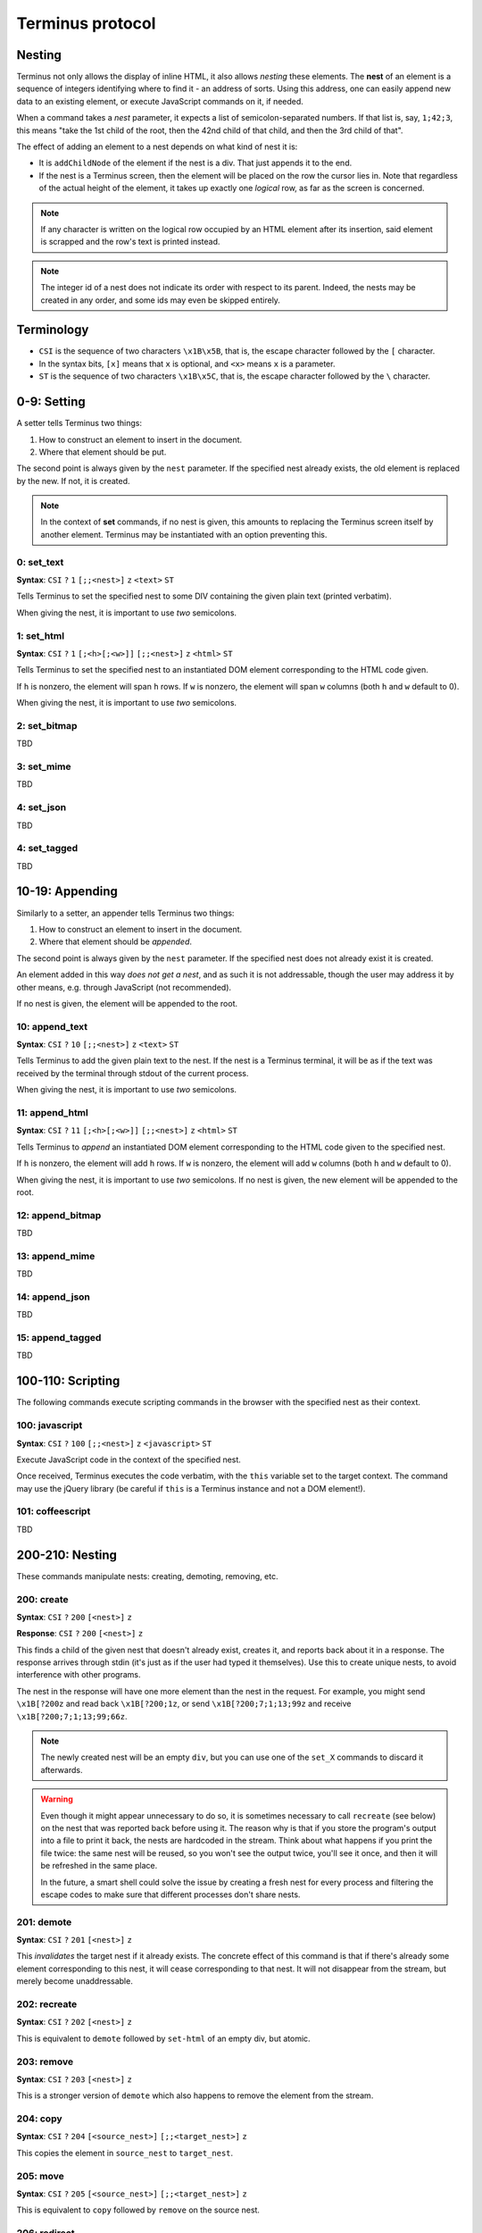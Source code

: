 
.. _protocol:

=================
Terminus protocol
=================

Nesting
=======

Terminus not only allows the display of inline HTML, it also allows
*nesting* these elements. The **nest** of an element is a sequence of
integers identifying where to find it - an address of sorts. Using
this address, one can easily append new data to an existing element,
or execute JavaScript commands on it, if needed.

When a command takes a *nest* parameter, it expects a list of
semicolon-separated numbers. If that list is, say, ``1;42;3``, this
means "take the 1st child of the root, then the 42nd child of that
child, and then the 3rd child of that".

The effect of adding an element to a nest depends on what kind of nest
it is:

* It is ``addChildNode`` of the element if the nest is a div. That
  just appends it to the end.

* If the nest is a Terminus screen, then the element will be placed on
  the row the cursor lies in. Note that regardless of the actual
  height of the element, it takes up exactly one *logical* row, as far
  as the screen is concerned.

.. note::

  If any character is written on the logical row occupied by an HTML
  element after its insertion, said element is scrapped and the row's
  text is printed instead.

.. note::

  The integer id of a nest does not indicate its order with respect to
  its parent. Indeed, the nests may be created in any order, and some
  ids may even be skipped entirely.


Terminology
===========

* ``CSI`` is the sequence of two characters ``\x1B\x5B``, that is, the
  escape character followed by the ``[`` character.

* In the syntax bits, ``[x]`` means that ``x`` is optional, and
  ``<x>`` means ``x`` is a parameter.

* ``ST`` is the sequence of two characters ``\x1B\x5C``, that is, the
  escape character followed by the ``\`` character.


0-9: Setting
============

A setter tells Terminus two things:

1. How to construct an element to insert in the document.

2. Where that element should be put.

The second point is always given by the ``nest`` parameter. If the
specified nest already exists, the old element is replaced by the
new. If not, it is created.

.. note::

  In the context of **set** commands, if no nest is given, this
  amounts to replacing the Terminus screen itself by another
  element. Terminus may be instantiated with an option preventing
  this.

0: set_text
-----------

**Syntax**: ``CSI`` ``?`` ``1`` ``[;;<nest>]`` ``z`` ``<text>`` ``ST``

Tells Terminus to set the specified nest to some DIV containing the
given plain text (printed verbatim).

When giving the nest, it is important to use *two* semicolons.


1: set_html
-----------

**Syntax**: ``CSI`` ``?`` ``1`` ``[;<h>[;<w>]]`` ``[;;<nest>]`` ``z`` ``<html>`` ``ST``

Tells Terminus to set the specified nest to an instantiated DOM
element corresponding to the HTML code given.

If ``h`` is nonzero, the element will span ``h`` rows. If ``w`` is
nonzero, the element will span ``w`` columns (both ``h`` and ``w``
default to 0).

When giving the nest, it is important to use *two* semicolons.


2: set_bitmap
-------------

TBD

3: set_mime
-----------

TBD

4: set_json
-----------

TBD

4: set_tagged
-------------

TBD



10-19: Appending
================

Similarly to a setter, an appender tells Terminus two things:

1. How to construct an element to insert in the document.

2. Where that element should be *appended*.

The second point is always given by the ``nest`` parameter. If the
specified nest does not already exist it is created.

An element added in this way *does not get a nest*, and as such it is
not addressable, though the user may address it by other means,
e.g. through JavaScript (not recommended).

If no nest is given, the element will be appended to the root.


10: append_text
---------------

**Syntax**: ``CSI`` ``?`` ``10`` ``[;;<nest>]`` ``z`` ``<text>`` ``ST``

Tells Terminus to add the given plain text to the nest. If the nest is
a Terminus terminal, it will be as if the text was received by the
terminal through stdout of the current process.

When giving the nest, it is important to use *two* semicolons.


11: append_html
---------------

**Syntax**: ``CSI`` ``?`` ``11`` ``[;<h>[;<w>]]`` ``[;;<nest>]`` ``z`` ``<html>`` ``ST``

Tells Terminus to *append* an instantiated DOM element corresponding
to the HTML code given to the specified nest.

If ``h`` is nonzero, the element will add ``h`` rows. If ``w`` is
nonzero, the element will add ``w`` columns (both ``h`` and ``w``
default to 0).

When giving the nest, it is important to use *two* semicolons. If no
nest is given, the new element will be appended to the root.


12: append_bitmap
-----------------

TBD

13: append_mime
---------------

TBD

14: append_json
---------------

TBD

15: append_tagged
-----------------

TBD


100-110: Scripting
==================

The following commands execute scripting commands in the browser with
the specified nest as their context.

100: javascript
---------------

**Syntax**: ``CSI`` ``?`` ``100`` ``[;;<nest>]`` ``z`` ``<javascript>`` ``ST``

Execute JavaScript code in the context of the specified nest.

Once received, Terminus executes the code verbatim, with the ``this``
variable set to the target context. The command may use the jQuery
library (be careful if ``this`` is a Terminus instance and not a DOM
element!).

.. todo::

  ``terminus.$(this)`` may be used to get a handle to a Nest object,
  on which methods such as ``set``, ``append`` and ``get_child`` are
  defined. It is much preferable, however, to use the specific codes
  when they exist.


101: coffeescript
-----------------

TBD


200-210: Nesting
================

These commands manipulate nests: creating, demoting, removing, etc.

200: create
-----------

**Syntax**: ``CSI`` ``?`` ``200`` ``[<nest>]`` ``z``

**Response**: ``CSI`` ``?`` ``200`` ``[<nest>]`` ``z``

This finds a child of the given nest that doesn't already exist,
creates it, and reports back about it in a response. The response
arrives through stdin (it's just as if the user had typed it
themselves). Use this to create unique nests, to avoid interference
with other programs.

The nest in the response will have one more element than the nest in
the request. For example, you might send ``\x1B[?200z`` and read back
``\x1B[?200;1z``, or send ``\x1B[?200;7;1;13;99z`` and receive
``\x1B[?200;7;1;13;99;66z``.

.. note::

  The newly created nest will be an empty ``div``, but you can use one
  of the ``set_X`` commands to discard it afterwards.

.. warning::

  Even though it might appear unnecessary to do so, it is sometimes
  necessary to call ``recreate`` (see below) on the nest that was
  reported back before using it. The reason why is that if you store
  the program's output into a file to print it back, the nests are
  hardcoded in the stream. Think about what happens if you print the
  file twice: the same nest will be reused, so you won't see the
  output twice, you'll see it once, and then it will be refreshed in
  the same place.

  In the future, a smart shell could solve the issue by creating a
  fresh nest for every process and filtering the escape codes to make
  sure that different processes don't share nests.

201: demote
-----------

**Syntax**: ``CSI`` ``?`` ``201`` ``[<nest>]`` ``z``

This *invalidates* the target nest if it already exists. The concrete
effect of this command is that if there's already some element
corresponding to this nest, it will cease corresponding to that
nest. It will not disappear from the stream, but merely become
unaddressable.

202: recreate
-------------

**Syntax**: ``CSI`` ``?`` ``202`` ``[<nest>]`` ``z``

This is equivalent to ``demote`` followed by ``set-html`` of an empty
div, but atomic.

203: remove
-----------

**Syntax**: ``CSI`` ``?`` ``203`` ``[<nest>]`` ``z``

This is a stronger version of ``demote`` which also happens to remove
the element from the stream.

204: copy
---------

**Syntax**: ``CSI`` ``?`` ``204`` ``[<source_nest>]`` ``[;;<target_nest>]`` ``z``

This copies the element in ``source_nest`` to ``target_nest``.

205: move
---------

**Syntax**: ``CSI`` ``?`` ``205`` ``[<source_nest>]`` ``[;;<target_nest>]`` ``z``

This is equivalent to ``copy`` followed by ``remove`` on the source
nest.

206: redirect
-------------

**Syntax**: ``CSI`` ``?`` ``206`` ``[<source_nest>]`` ``[;;<target_nest>]`` ``z``

This puts the element in ``source_nest`` in ``target_nest``, and sets
things up so that both references ``source_nest`` and ``target_nest``
point to ``target_nest``. This creates an alias, so to speak.

.. note::

  After the execution of this command, the element is not displayed in
  the original ``source_nest`` location anymore.

